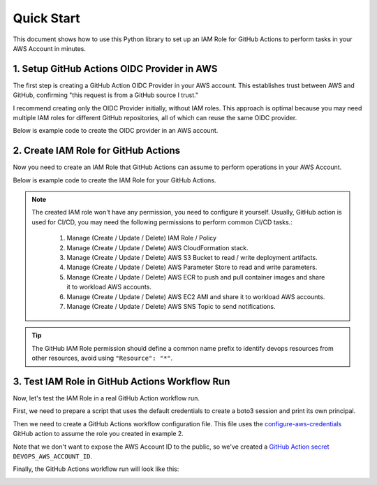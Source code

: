 
Quick Start
==============================================================================
This document shows how to use this Python library to set up an IAM Role for GitHub Actions to perform tasks in your AWS Account in minutes.


1. Setup GitHub Actions OIDC Provider in AWS
------------------------------------------------------------------------------
The first step is creating a GitHub Action OIDC Provider in your AWS account. This establishes trust between AWS and GitHub, confirming "this request is from a GitHub source I trust."

I recommend creating only the OIDC Provider initially, without IAM roles. This approach is optimal because you may need multiple IAM roles for different GitHub repositories, all of which can reuse the same OIDC provider.

Below is example code to create the OIDC provider in an AWS account.

.. dropdown:: example_1_setup_odic_provider.py

    .. literalinclude:: ./example_1_setup_odic_provider.py
       :language: python
       :linenos:

.. dropdown:: Console Logs

    .. code-block:: bash

        ======== 🚀 Deploy stack: github-action-oidc-provider =========
          📋 filter stack in AWS CloudFormation console: https://us-east-1.console.aws.amazon.com/cloudformation/home?region=us-east-1#/stacks?filteringText=github-action-oidc-provider&filteringStatus=active&viewNested=true
          🔎 create change set ...
            preview at: https://us-east-1.console.aws.amazon.com/cloudformation/home?region=us-east-1#/stacks/changesets/changes?stackId=arn:aws:cloudformation:us-east-1:111122223333:stack/github-action-oidc-provider/05f008c0-119d-11f0-bca6-128178eecf29&changeSetId=arn:aws:cloudformation:us-east-1:111122223333:changeSet/github-action-oidc-provider-2025-04-04-21-37-35-450/ea507e91-4c94-4e1b-ac47-5d4ec79c3e27
          wait for change set creation to finish ...
            on 1 th attempt, elapsed 5 seconds, remain 115 seconds ...
            reached status ChangeSetStatusEnum.CREATE_COMPLETE
                   >>> Change for stack github-action-oidc-provider <<<
        stack id = arn:aws:cloudformation:us-east-1:111122223333:stack/github-action-oidc-provider/05f008c0-119d-11f0-bca6-128178eecf29
        change set id = arn:aws:cloudformation:us-east-1:111122223333:changeSet/github-action-oidc-provider-2025-04-04-21-37-35-450/ea507e91-4c94-4e1b-ac47-5d4ec79c3e27
        +---------------------------- Change Set Statistics -----------------------------
        | 🟢 Add        1 Resource
        |
        +--------------------------------------------------------------------------------
        +----------------------------------- Changes ------------------------------------
        | 🟢 📦 Add Resource:        GitHubOIDCProvider    AWS::IAM::OIDCProvider
        |
        +--------------------------------------------------------------------------------
            need to execute the change set to apply those changes.
          + create new stack ...
            preview at: https://us-east-1.console.aws.amazon.com/cloudformation/home?region=us-east-1#/stacks/stackinfo?stackId=arn:aws:cloudformation:us-east-1:111122223333:stack/github-action-oidc-provider/05f008c0-119d-11f0-bca6-128178eecf29
          wait for deploy to finish , if failed, wait until rollback (if possible) is finished ...
            on 1 th attempt, elapsed 5 seconds, remain 115 seconds ...
            reached status 🟢 CREATE_COMPLETE
          done

         ...
         ...
         ...


2. Create IAM Role for GitHub Actions
------------------------------------------------------------------------------
Now you need to create an IAM Role that GitHub Actions can assume to perform operations in your AWS Account.

Below is example code to create the IAM Role for your GitHub Actions.

.. dropdown:: example_2_setup_iam_role_for_github_repo.py

    .. literalinclude:: ./example_2_setup_iam_role_for_github_repo.py
       :language: python
       :linenos:

.. dropdown:: Console Logs

    .. code-block:: bash

        ========================= 🚀 Deploy stack: gh-action-open-id-in-aws-test-role =========================
          📋 filter stack in AWS CloudFormation console: https://us-east-1.console.aws.amazon.com/cloudformation/home?region=us-east-1#/stacks?filteringText=gh-action-open-id-in-aws-test-role&filteringStatus=active&viewNested=true
          🔎 create change set ...
            preview at: https://us-east-1.console.aws.amazon.com/cloudformation/home?region=us-east-1#/stacks/changesets/changes?stackId=arn:aws:cloudformation:us-east-1:111122223333:stack/gh-action-open-id-in-aws-test-role/a65ebe50-119d-11f0-8dde-0e45891c840f&changeSetId=arn:aws:cloudformation:us-east-1:111122223333:changeSet/gh-action-open-id-in-aws-test-role-2025-04-04-21-42-04-600/f3f406c1-b413-40cf-b4d7-8f8f6fca6579
          wait for change set creation to finish ...
            on 1 th attempt, elapsed 5 seconds, remain 115 seconds ...
            reached status ChangeSetStatusEnum.CREATE_COMPLETE
                >>> Change for stack gh-action-open-id-in-aws-test-role <<<
        stack id = arn:aws:cloudformation:us-east-1:111122223333:stack/gh-action-open-id-in-aws-test-role/a65ebe50-119d-11f0-8dde-0e45891c840f
        change set id = arn:aws:cloudformation:us-east-1:111122223333:changeSet/gh-action-open-id-in-aws-test-role-2025-04-04-21-42-04-600/f3f406c1-b413-40cf-b4d7-8f8f6fca6579
        +---------------------------- Change Set Statistics -----------------------------
        | 🟢 Add        1 Resource
        |
        +--------------------------------------------------------------------------------
        +----------------------------------- Changes ------------------------------------
        | 🟢 📦 Add Resource:        GitHubActionRole    AWS::IAM::Role
        |
        +--------------------------------------------------------------------------------
            need to execute the change set to apply those changes.
          + create new stack ...
            preview at: https://us-east-1.console.aws.amazon.com/cloudformation/home?region=us-east-1#/stacks/stackinfo?stackId=arn:aws:cloudformation:us-east-1:111122223333:stack/gh-action-open-id-in-aws-test-role/a65ebe50-119d-11f0-8dde-0e45891c840f
          wait for deploy to finish , if failed, wait until rollback (if possible) is finished ...
            on 5 th attempt, elapsed 25 seconds, remain 95 seconds ...
            reached status 🟢 CREATE_COMPLETE
          done

.. note::

   The created IAM role won't have any permission, you need to configure it yourself. Usually, GitHub action is used for CI/CD, you may need the following permissions to perform common CI/CD tasks.:

    1. Manage (Create / Update / Delete) IAM Role / Policy
    2. Manage (Create / Update / Delete) AWS CloudFormation stack.
    3. Manage (Create / Update / Delete) AWS S3 Bucket to read / write deployment artifacts.
    4. Manage (Create / Update / Delete) AWS Parameter Store to read and write parameters.
    5. Manage (Create / Update / Delete) AWS ECR to push and pull container images and share it to workload AWS accounts.
    6. Manage (Create / Update / Delete) AWS EC2 AMI and share it to workload AWS accounts.
    7. Manage (Create / Update / Delete) AWS SNS Topic to send notifications.

.. tip::

    The GitHub IAM Role permission should define a common name prefix to identify devops resources from other resources, avoid using ``"Resource": "*"``.


3. Test IAM Role in GitHub Actions Workflow Run
------------------------------------------------------------------------------
Now, let's test the IAM Role in a real GitHub Action workflow run.

First, we need to prepare a script that uses the default credentials to create a boto3 session and print its own principal.

.. dropdown:: test_github_action_open_id_in_aws.py

    .. literalinclude:: ../../../test_github_action_open_id_in_aws.py
       :language: python
       :linenos:

Then we need to create a GitHub Actions workflow configuration file. This file uses the `configure-aws-credentials <https://github.com/marketplace/actions/configure-aws-credentials-action-for-github-actions>`_ GitHub action to assume the role you created in example 2.

.. dropdown:: main.yml

    .. literalinclude:: ../../../.github/workflows/main.yml
       :language: yaml
       :linenos:

Note that we don't want to expose the AWS Account ID to the public, so we've created a `GitHub Action secret <https://docs.github.com/en/actions/security-for-github-actions/security-guides/using-secrets-in-github-actions>`_ ``DEVOPS_AWS_ACCOUNT_ID``.

Finally, the GitHub Actions workflow run will look like this:

.. image:: github_action_workflow_run.png
